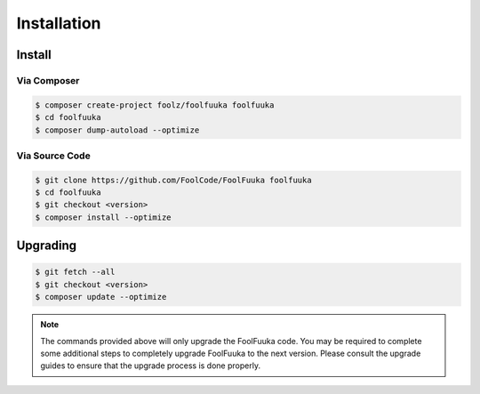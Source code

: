 .. _install:

Installation
============


Install
+++++++


Via Composer
------------

.. code-block:: sh

    $ composer create-project foolz/foolfuuka foolfuuka
    $ cd foolfuuka
    $ composer dump-autoload --optimize


Via Source Code
---------------

.. code-block:: sh

    $ git clone https://github.com/FoolCode/FoolFuuka foolfuuka
    $ cd foolfuuka
    $ git checkout <version>
    $ composer install --optimize


Upgrading
+++++++++

.. code-block:: sh

    $ git fetch --all
    $ git checkout <version>
    $ composer update --optimize

.. note::

    The commands provided above will only upgrade the FoolFuuka code. You may be required to complete
    some additional steps to completely upgrade FoolFuuka to the next version. Please consult the upgrade
    guides to ensure that the upgrade process is done properly.

.. seealso:: :doc:`/user_guide/upgrade/index`
